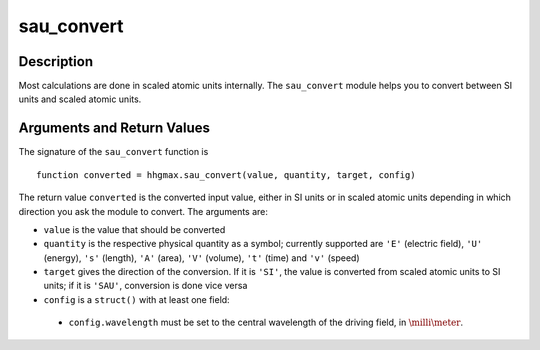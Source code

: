 .. _sau_convert:

sau_convert
-----------

Description
~~~~~~~~~~~

Most calculations are done in scaled atomic units internally. The
``sau_convert`` module helps you to convert between SI units and
scaled atomic units.

Arguments and Return Values
~~~~~~~~~~~~~~~~~~~~~~~~~~~

The signature of the ``sau_convert`` function is

::

    function converted = hhgmax.sau_convert(value, quantity, target, config)
        

The return value ``converted`` is the converted input value, either in
SI units or in scaled atomic units depending in which direction you ask
the module to convert. The arguments are:

-  ``value`` is the value that should be converted

-  ``quantity`` is the respective physical quantity as a symbol;
   currently supported are ``'E'`` (electric field), ``'U'`` (energy),
   ``'s'`` (length), ``'A'`` (area), ``'V'`` (volume), ``'t'`` (time)
   and ``'v'`` (speed)

-  ``target`` gives the direction of the conversion. If it is ``'SI'``,
   the value is converted from scaled atomic units to SI units; if it is
   ``'SAU'``, conversion is done vice versa

-  ``config`` is a ``struct()`` with at least one field:

  -  ``config.wavelength`` must be set to the central wavelength of the
     driving field, in :math:`\milli\meter`.

.. Example
   ~~~~~~~
